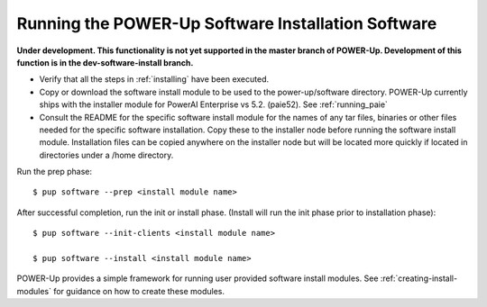 .. highlight:: none

Running the POWER-Up Software Installation Software
===================================================

**Under development. This functionality is not yet supported in the master
branch of POWER-Up. Development of this function is in the dev-software-install
branch.**

-  Verify that all the steps in :ref:`installing` have been executed.
-  Copy or download the software install module to be used to the power-up/software directory. POWER-Up currently ships with the installer module for PowerAI Enterprise vs 5.2. (paie52). See :ref:`running_paie`
-  Consult the README for the specific software install module for the names of any tar files, binaries or other files needed for the specific software installation. Copy these to the installer node before running the software install module. Installation files can be copied anywhere on the installer node but will be located more quickly if located in directories under a /home directory.

Run the prep phase::

    $ pup software --prep <install module name>

After successful completion, run the init or install phase. (Install will run the init phase prior to installation phase)::

    $ pup software --init-clients <install module name>

    $ pup software --install <install module name>


POWER-Up provides a simple framework for running user provided software install modules.
See :ref:`creating-install-modules` for guidance on how to create these modules.

